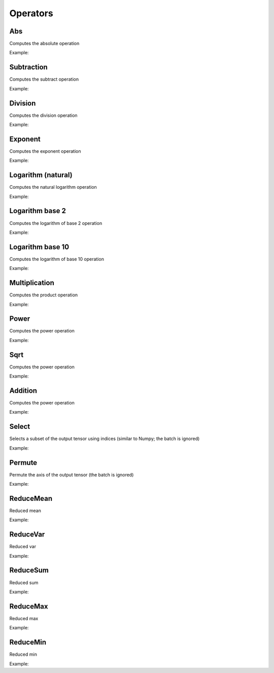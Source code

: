 Operators
=============

Abs
---------------

Computes the absolute operation

Example:

.. code-block:: c++
   :linenos:

    layer Abs(layer l);



Subtraction
---------------

Computes the subtract operation

Example:

.. code-block:: c++
   :linenos:

    layer Diff(layer l1, layer l2);
    layer Diff(layer l1, float k);
    layer Diff(float k, layer l1);



Division
---------------

Computes the division operation

Example:

.. code-block:: c++
   :linenos:

    layer Div(layer l1, layer l2);
    layer Div(layer l1, float k);
    layer Div(float k, layer l1);


Exponent
----------

Computes the exponent operation

Example:

.. code-block:: c++
   :linenos:

    layer Exp(layer l);



Logarithm (natural)
-------------------

Computes the natural logarithm operation

Example:

.. code-block:: c++
   :linenos:

    layer Log(layer l);



Logarithm base 2
--------------------

Computes the logarithm of base 2 operation

Example:

.. code-block:: c++
   :linenos:

    layer Log2(layer l);



Logarithm base 10
-----------------

Computes the logarithm of base 10 operation

Example:

.. code-block:: c++
   :linenos:

    layer Abs(layer l);



Multiplication
---------------

Computes the product operation

Example:

.. code-block:: c++
   :linenos:

    layer Mult(layer l1, layer l2);
    layer Mult(layer l1, float k);
    layer Mult(float k,layer l1);



Power
---------------

Computes the power operation

Example:

.. code-block:: c++
   :linenos:

    layer Pow(layer l1, layer l2);
    layer Pow(layer l1, float k);



Sqrt
---------------

Computes the power operation

Example:

.. code-block:: c++
   :linenos:

    layer Sqrt(layer l);



Addition
---------------

Computes the power operation

Example:

.. code-block:: c++
   :linenos:

    layer Sum(layer l1, layer l2);
    layer Sum(layer l1, float k);
    layer Sum(float k, layer l1);

Select
---------------

Selects a subset of the output tensor using indices (similar to Numpy; the batch is ignored)

Example:

.. code-block:: c++
   :linenos:

    layer Select(layer l, vector<string> indices, string name="");
    // e.g.: Select(l, {"-1", "20:100", "50:-10", ":"}



Permute
---------------

Permute the axis of the output tensor (the batch is ignored)

Example:

.. code-block:: c++
   :linenos:

    layer Permute(layer l, vector<int> dims, string name="");
    // e.g.: Permute(l, {0, 3, 1, 2})




ReduceMean
---------------

Reduced mean

Example:

.. code-block:: c++
   :linenos:

    layer ReduceMean(layer l, vector<int> axis = {0}, bool keepdims = false);


ReduceVar
---------------

Reduced var

Example:

.. code-block:: c++
   :linenos:

    layer ReduceVar(layer l, vector<int> axis = {0}, bool keepdims = false);


ReduceSum
---------------

Reduced sum

Example:

.. code-block:: c++
   :linenos:

    layer ReduceSum(layer l, vector<int> axis = {0}, bool keepdims = false);


ReduceMax
---------------

Reduced max

Example:

.. code-block:: c++
   :linenos:

    layer ReduceMax(layer l, vector<int> axis = {0}, bool keepdims = false);


ReduceMin
---------------

Reduced min

Example:

.. code-block:: c++
   :linenos:

    layer ReduceMin(layer l, vector<int> axis = {0}, bool keepdims = false);
